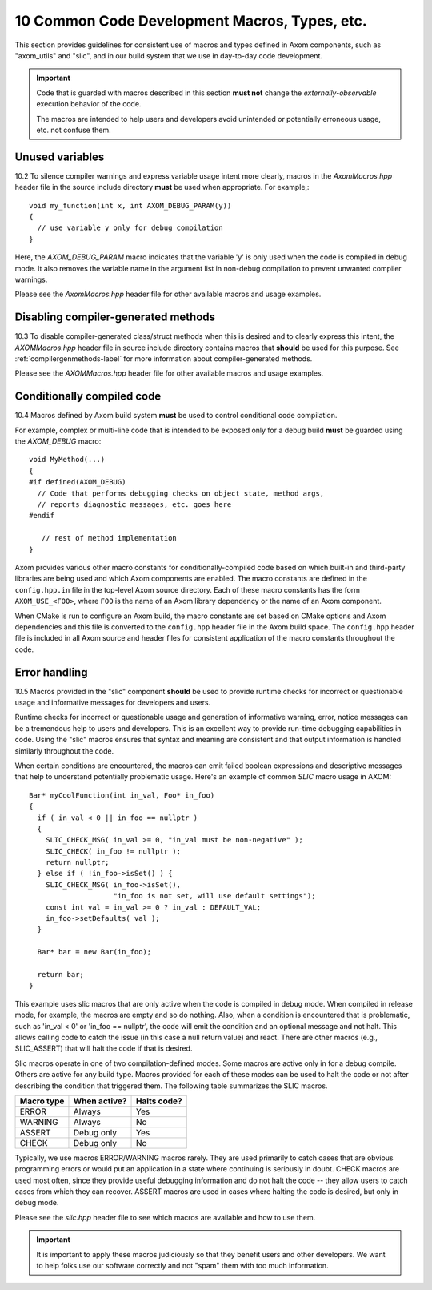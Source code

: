 .. ## Copyright (c) 2017-2022, Lawrence Livermore National Security, LLC and
.. ## other Axom Project Developers. See the top-level LICENSE file for details.
.. ##
.. ## SPDX-License-Identifier: (BSD-3-Clause)

.. _codemacros-label:

=======================================================
10 Common Code Development Macros, Types, etc.
=======================================================

This section provides guidelines for consistent use of macros and types
defined in Axom components, such as "axom_utils" and "slic", and in our build 
system that we use in day-to-day code development.

.. important:: Code that is guarded with macros described in this section 
               **must not** change the *externally-observable* execution 
               behavior of the code.

               The macros are intended to help users and developers avoid
               unintended or potentially erroneous usage, etc. not confuse them. 

------------------------------------
Unused variables
------------------------------------

10.2 To silence compiler warnings and express variable usage intent more 
clearly, macros in the `AxomMacros.hpp` header file in the source include 
directory **must** be used when appropriate. For example,::

    void my_function(int x, int AXOM_DEBUG_PARAM(y))
    {
      // use variable y only for debug compilation
    }

Here, the `AXOM_DEBUG_PARAM` macro indicates that the variable 'y' is only
used when the code is compiled in debug mode. It also removes the variable
name in the argument list in non-debug compilation to prevent unwanted
compiler warnings.

Please see the `AxomMacros.hpp` header file for other available macros and 
usage examples.


------------------------------------
Disabling compiler-generated methods
------------------------------------

10.3 To disable compiler-generated class/struct methods when this is desired 
and to clearly express this intent, the `AXOMMacros.hpp` header file in 
source include directory contains macros that **should** be used for this 
purpose. See :ref:`compilergenmethods-label` for more information about 
compiler-generated methods.

Please see the `AXOMMacros.hpp` header file for other available macros and 
usage examples.


.. _codemacros-conditional-label:

------------------------------------
Conditionally compiled code
------------------------------------

10.4 Macros defined by Axom build system **must** be used to 
control conditional code compilation. 

For example, complex or multi-line code that is intended to be exposed only
for a debug build **must** be guarded using the `AXOM_DEBUG` macro::

   void MyMethod(...) 
   {
   #if defined(AXOM_DEBUG)
     // Code that performs debugging checks on object state, method args,
     // reports diagnostic messages, etc. goes here 
   #endif 

      // rest of method implementation
   }

Axom provides various other macro constants for conditionally-compiled code 
based on which built-in and third-party libraries are being used and which Axom 
components are enabled. The macro constants are defined in the ``config.hpp.in``
file in the top-level Axom source directory. Each of these macro constants has
the form ``AXOM_USE_<FOO>``, where ``FOO`` is the name of an Axom library
dependency or the name of an Axom component.

When CMake is run to configure an Axom build, the macro constants are set 
based on CMake options and Axom dependencies and this file is converted to 
the ``config.hpp`` header file in the Axom build space. The ``config.hpp`` 
header file is included in all Axom source and header files for consistent 
application of the macro constants throughout the code.


------------------------------------
Error handling
------------------------------------

10.5 Macros provided in the "slic" component **should** be used to provide 
runtime checks for incorrect or questionable usage and informative messages 
for developers and users.

Runtime checks for incorrect or questionable usage and generation of 
informative warning, error, notice messages can be a tremendous help to 
users and developers. This is an excellent way to provide run-time debugging 
capabilities in code. Using the "slic" macros ensures that syntax and meaning
are consistent and that output information is handled similarly throughout 
the code. 

When certain conditions are encountered, the macros can emit failed boolean 
expressions and descriptive messages that help to understand potentially
problematic usage. Here's an example of common *SLIC* macro usage in AXOM::

   Bar* myCoolFunction(int in_val, Foo* in_foo)
   {
     if ( in_val < 0 || in_foo == nullptr )  
     {
       SLIC_CHECK_MSG( in_val >= 0, "in_val must be non-negative" );
       SLIC_CHECK( in_foo != nullptr );
       return nullptr;
     } else if ( !in_foo->isSet() ) {
       SLIC_CHECK_MSG( in_foo->isSet(), 
                       "in_foo is not set, will use default settings");
       const int val = in_val >= 0 ? in_val : DEFAULT_VAL;
       in_foo->setDefaults( val );
     }
    
     Bar* bar = new Bar(in_foo);

     return bar;
   }

This example uses slic macros that are only active when the code is compiled
in debug mode. When compiled in release mode, for example, the macros are 
empty and so do nothing. Also, when a condition is encountered that is 
problematic, such as 'in_val < 0' or 'in_foo == nullptr', the code will
emit the condition and an optional message and not halt. This allows calling
code to catch the issue (in this case a null return value) and react. There
are other macros (e.g., SLIC_ASSERT) that will halt the code if that is 
desired.

Slic macros operate in one of two compilation-defined modes. Some macros are 
active only in for a debug compile. Others are active for any build type.
Macros provided for each of these modes can be used to halt the code or not 
after describing the condition that triggered them. The following table
summarizes the SLIC macros.

============== ================ ====================
  Macro type     When active?     Halts code?
============== ================ ====================
  ERROR          Always           Yes
  WARNING        Always           No
  ASSERT         Debug only       Yes
  CHECK          Debug only       No
============== ================ ====================

Typically, we use macros ERROR/WARNING macros rarely. They are used primarily
to catch cases that are obvious programming errors or would put an application 
in a state where continuing is seriously in doubt. CHECK macros are used most
often, since they provide useful debugging information and do not halt the 
code -- they allow users to catch cases from which they can recover. ASSERT
macros are used in cases where halting the code is desired, but only in 
debug mode.

Please see the `slic.hpp` header file to see which macros are available and 
how to use them. 

.. important:: It is important to apply these macros judiciously so that they
               benefit users and other developers. We want to help folks use 
               our software correctly and not "spam" them with too much 
               information.

